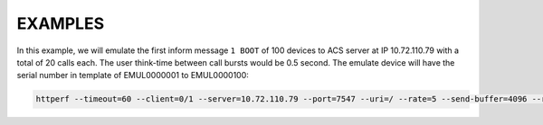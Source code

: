 ========
EXAMPLES
========

In this example, we will emulate the first inform message ``1 BOOT`` of 100
devices to ACS server at IP 10.72.110.79 with a total of 20 calls each. The
user think-time between call bursts would be 0.5 second. The emulate device
will have the serial number in template of EMUL0000001 to EMUL0000100:

.. code-block:: bash

    httperf --timeout=60 --client=0/1 --server=10.72.110.79 --port=7547 --uri=/ --rate=5 --send-buffer=4096 --retry-on-failure --recv-buffer=16384 --session-cookies --add-header='Content-type: text/xml; charset="utf-8"\nSOAPAction:\n' --num-conns=1 --num-calls=1 --cwmp=100,0.5,/etc/httperf/tr069_first_inform_full,EMUL


